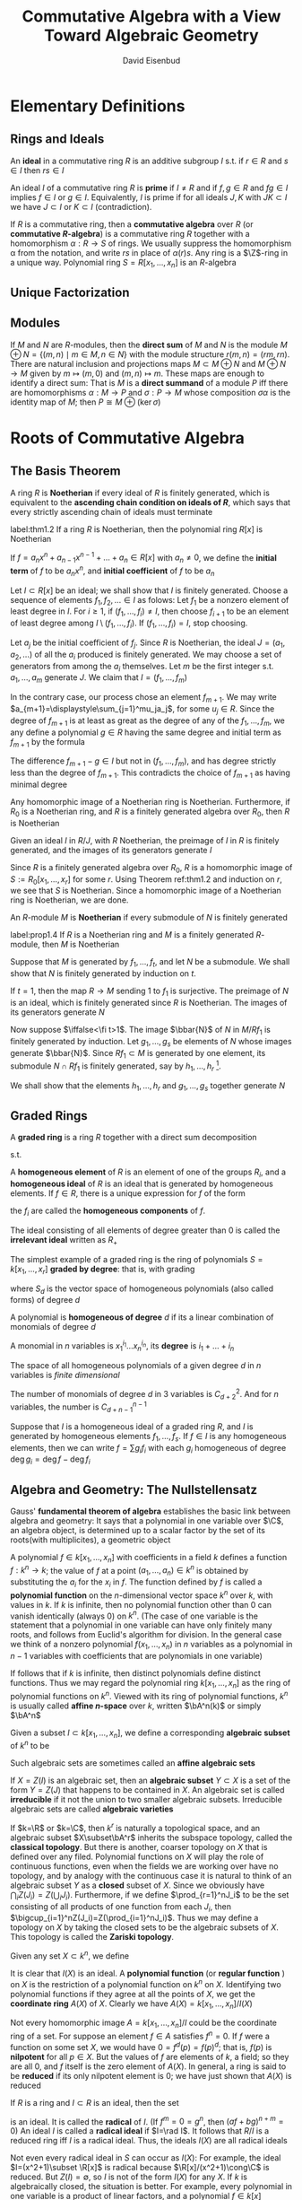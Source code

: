 #+TITLE: Commutative Algebra with a View Toward Algebraic Geometry
#+AUTHOR: David Eisenbud

#+EXPORT_FILE_NAME: ../latex/CommutativeAlgebra/CommutativeAlgebra.tex
#+LATEX_HEADER: \input{../preamble.tex}
* Elementary Definitions
** Rings and Ideals
   An *ideal* in a commutative ring \(R\) is an additive subgroup \(I\) s.t. if
   \(r\in R\) and \(s\in I\) then \(rs\in I\)
   
   An ideal \(I\) of a commutative ring \(R\) is *prime* if \(I\neq R\) and if
   \(f,g\in R\) and \(fg\in I\) implies \(f\in I\) or \(g\in I\). Equivalently,
   \(I\) is prime if for all ideals \(J,K\) with \(JK\subset I\) we have
   \(J\subset I\) or \(K\subset I\) (contradiction).
   
   If \(R\) is a commutative ring, then a *commutative algebra* over \(R\) (or
   *commutative \(R\)-algebra*) is a commutative ring \(R\) together with a
   homomorphism \(\alpha:R\to S\) of rings. We usually suppress the homomorphism \alpha
   from the notation, and write \(rs\) in place of \(\alpha(r)s\). Any ring is a
   \(\Z\)-ring in a unique way. Polynomial ring \(S=R[x_1,\dots,x_n]\) is an \(R\)-algebra
** Unique Factorization
** Modules
   If \(M\) and \(N\) are \(R\)-modules, then the *direct sum* of \(M\) and \(N\)
   is the module \(M\oplus N=\{(m,n)\mid m\in M,n\in N\}\) with the module
   structure \(r(m,n)=(rm,rn)\). There are natural inclusion and projections
   maps \(M\subset M\oplus N\) and \(M\oplus N\to M\) given by \(m\mapsto(m,0)\)
   and \((m,n)\mapsto m\). These maps are enough to identify a direct sum: That
   is \(M\) is a *direct summand* of a module \(P\) iff there are homomorphisms
   \(\alpha:M\to P\) and \(\sigma:P\to M\) whose composition \(\sigma\alpha\) is the
   identity map of \(M\); then \(P\cong M\oplus(\ker\sigma)\)
* Roots of Commutative Algebra
** The Basis Theorem
   A ring \(R\) is *Noetherian* if every ideal of \(R\) is finitely generated,
   which is equivalent to the *ascending chain condition on ideals of \(R\)*,
   which says that every strictly ascending chain of ideals must terminate

   #+ATTR_LATEX: :options [Hilbert Basis Theorem]
   #+BEGIN_theorem
   label:thm1.2
   If a ring \(R\) is Noetherian, then the polynomial ring \(R[x]\) is Noetherian
   #+END_theorem

   If \(f=a_nx^n+a_{n-1}x^{n-1}+\dots+a_n\in R[x]\) with \(a_n\neq0\), we define
   the *initial term* of \(f\) to be \(a_nx^n\), and *initial coefficient* of \(f\)
   to be \(a_n\)

   #+BEGIN_proof
   Let \(I\subset R[x]\) be an ideal; we shall show that \(I\) is finitely
   generated. Choose a sequence of elements \(f_1,f_2,\dots\in I\) as folows:
   Let \(f_1\) be a nonzero element of least degree in \(I\). For \(i\ge1\), if
   \((f_1,\dots,f_i)\neq I\), then choose \(f_{i+1}\) to be an element of least
   degree among \(I\setminus(f_1,\dots,f_i)\). If \((f_1,\dots,f_i)=I\), stop
   choosing.

   Let \(a_j\) be the initial coefficient of \(f_j\). Since \(R\) is Noetherian,
   the ideal \(J=(a_1,a_2,\dots)\) of all the \(a_i\) produced is finitely
   generated. We may choose a set of generators from among the \(a_i\)
   themselves. Let \(m\) be the first integer s.t. \(a_1,\dots,a_m\) generate
   \(J\). We claim that \(I=(f_1,\dots,f_m)\)

   In the contrary case, our process chose an element \(f_{m+1}\). We may write
   \(a_{m+1}=\displaystyle\sum_{j=1}^mu_ja_j\), for some \(u_j\in R\). Since the
   degree of \(f_{m+1}\) is at least as great as the degree of any of the
   \(f_1,\dots,f_m\), we any define a polynomial \(g\in R\) having the same
   degree and initial term as \(f_{m+1}\) by the formula
   \begin{equation*}
   g=\sum_{j=1}^mu_jf_jx^{\deg f_{m+1}-\deg f_j}\in (f_1,\dots,f_m)
   \end{equation*}
   The difference \(f_{m+1}-g\in I\) but not in \((f_1,\dots,f_m)\), and has
   degree strictly less than the degree of \(f_{m+1}\). This contradicts the
   choice of \(f_{m+1}\) as having minimal degree
   #+END_proof

   #+ATTR_LATEX: :options []
   #+BEGIN_corollary
   Any homomorphic image of a Noetherian ring is Noetherian. Furthermore, if
   \(R_0\) is a Noetherian ring, and \(R\) is a finitely generated algebra over
   \(R_0\), then \(R\) is Noetherian
   #+END_corollary

   #+BEGIN_proof
   Given an ideal \(I\) in \(R/J\), with \(R\) Noetherian, the preimage of \(I\)
   in \(R\) is finitely generated, and the images of its generators generate
   \(I\)

   Since \(R\) is a finitely generated algebra over \(R_0\), \(R\) is a
   homomorphic image of \(S:=R_0[x_1,\dots,x_r]\) for some \(r\). Using Theorem
   ref:thm1.2 and induction on \(r\), we see that \(S\) is Noetherian. Since a
   homomorphic image of a Noetherian ring is Noetherian, we are done.
   #+END_proof

   An \(R\)-module \(M\) is *Noetherian* if every submodule of \(N\) is finitely
   generated

   #+ATTR_LATEX: :options []
   #+BEGIN_proposition
   label:prop1.4
   If \(R\) is a Noetherian ring and \(M\) is a finitely generated \(R\)-module,
   then \(M\) is Noetherian
   #+END_proposition

   #+BEGIN_proof
   Suppose that \(M\) is generated by \(f_1,\dots,f_t\), and let \(N\) be a
   submodule. We shall show that \(N\) is finitely generated by induction on
   \(t\).

   If \(t=1\), then the map \(R\to M\) sending 1 to \(f_1\) is surjective. The
   preimage of \(N\) is an ideal, which is finitely generated since \(R\) is
   Noetherian. The images of its generators generate \(N\)

   Now suppose \(\iffalse<\fi t>1\). The image \(\bbar{N}\) of \(N\) in \(M/Rf_1\) is
   finitely generated by induction. Let \(g_1,\dots,g_s\) be elements of \(N\)
   whose images generate \(\bbar{N}\). Since \(Rf_1\subset M\)  is generated by
   one element, its submodule \(N\cap Rf_1\) is finitely generated, say by
   \(h_1,\dots,h_r\) [fn:1].

   We shall show that the elements \(h_1,\dots,h_r\) and \(g_1,\dots,g_s\)
   together generate \(N\)
   #+END_proof
** Graded Rings
   A *graded ring* is a ring \(R\) together with a direct sum decomposition
   \begin{equation*}
   R=R_0\oplus R_1\oplus R_2\oplus\cdots\quad\text{ as abelian groups}
   \end{equation*}
   s.t.
   \begin{equation*}
   R_iR_j\subset R_{i+j}\quad\text{ for }i,j\ge0
   \end{equation*}
   A *homogeneous element* of \(R\) is an element of one of the groups \(R_i\),
   and a *homogeneous ideal* of \(R\) is an ideal that is generated by homogeneous
   elements. If \(f\in R\), there is a unique expression for \(f\) of the form
   \begin{equation*}
   f=f_0+f_1+\cdots\quad\text{ with } f_i\in R_i\text{ and }f_j=0\text{ for }j\gg0
   \end{equation*}
   the \(f_i\) are called the *homogeneous components* of \(f\).

   The ideal consisting of all elements of degree greater than 0 is called the
   *irrelevant ideal* written as \(R_+\)

   The simplest example of a graded ring is the ring of polynomials
   \(S=k[x_1,\dots,x_r]\) *graded by degree*: that is, with grading
   \begin{equation*}
   S=S_0\oplus S_1\oplus\cdots
   \end{equation*}
   where \(S_d\) is the vector space of homogeneous polynomials (also called
   forms) of degree \(d\)

   #+ATTR_LATEX: :options []
   #+BEGIN_definition
   A polynomial is *homogeneous of degree* \(d\) if its a linear combination of
   monomials of degree \(d\)

   A monomial in \(n\) variables is \(x_1^{i_1}\dots x_n^{i_n}\), its *degree* is \(i_1+\dots+i_n\)
   #+END_definition

   The space of all homogeneous polynomials of a given degree \(d\) in \(n\)
   variables is /finite dimensional/

   #+ATTR_LATEX: :options []
   #+BEGIN_proposition
   The number of monomials of degree \(d\) in 3 variables is \(C_{d+2}^2\). And
   for \(n\) variables, the number is \(C_{d+n-1}^{n-1}\)
   #+END_proposition

   Suppose that \(I\) is a homogeneous ideal of a graded ring \(R\), and \(I\)
   is generated by homogeneous elements \(f_1,\dots,f_s\). If \(f\in I\) is any
   homogeneous elements, then we can write \(f=\sum g_if_i\) with each \(g_i\)
   homogeneous of degree \(\deg g_i=\deg f-\deg f_i\)
** Algebra and Geometry: The Nullstellensatz
   Gauss' *fundamental theorem of algebra* establishes the basic link between
   algebra and geometry: It says that a polynomial in one variable over \(\C\),
   an algebra object, is determined up to a scalar factor by the set of its
   roots(with multiplicites), a geometric object

   A polynomial \(f\in k[x_1,\dots,x_n]\) with coefficients in a field \(k\)
   defines a function \(f:k^n\to k\); the value of \(f\) at a point
   \((a_1,\dots,a_n)\in k^n\) is obtained by substituting the \(a_i\) for the
   \(x_i\) in \(f\). The function defined by \(f\) is called a *polynomial
   function* on the \(n\)-dimensional vector space \(k^n\) over \(k\), with
   values in \(k\). If \(k\) is infinite, then no polynomial function other than
   0 can vanish identically (always 0) on \(k^n\). (The case of one variable is
   the statement that a polynomial in one variable can have only finitely many
   roots, and follows from Euclid's algorithm for division. In the general case
   we think of a nonzero polynomial \(f(x_1,\dots,x_n)\) in \(n\) variables as a
   polynomial in \(n-1\) variables with coefficients that are polynomials in one
   variable)

   If follows that if \(k\) is infinite, then distinct polynomials define
   distinct functions. Thus we may regard the polynomial ring
   \(k[x_1,\dots,x_n]\) as the ring of polynomial functions on \(k^n\).  Viewed
   with its ring of polynomial functions, \(k^n\) is usually called *affine
   \(n\)-space* over \(k\), written \(\bA^n(k)\) or simply \(\bA^n\)

   Given a subset \(I\subset k[x_1,\dots,x_n]\), we define a corresponding
   *algebraic subset* of \(k^n\) to be
   \begin{equation*}
   Z(I)=\{(a_1,\dots,a_n)\in k^n\mid f(a_1,\dots,a_n)=0\text{ for all }f\in I\}
   \end{equation*}
   Such algebraic sets are sometimes called an *affine algebraic sets*

   If \(X=Z(I)\) is an algebraic set, then an *algebraic subset* \(Y\subset X\) is
   a set of the form \(Y=Z(J)\) that happens to be contained in \(X\). An
   algebraic set is called *irreducible* if it not the union to two smaller
   algebraic subsets. Irreducible algebraic sets are called *algebraic varieties*

   If \(k=\R\) or \(k=\C\), then \(k^r\) is naturally a topological space, and
   an algebraic subset \(X\subset\bA^r\) inherits the subspace topology, called
   the *classical topology*. But there is another, coarser topology on \(X\) that
   is defined over any filed. Polynomial functions on \(X\) will play the role
   of continuous functions, even when the fields we are working over have no
   topology, and by analogy with the continuous case it is natural to think of
   an algebraic subset \(Y\) as a *closed* subset of \(X\). Since we  obviously
   have \(\bigcap_iZ(J_i)=Z(\bigcup_iJ_i)\). Furthermore, if we define
   \(\prod_{r=1}^nJ_i\) to be the set consisting of all products of one function
   from each \(J_i\), then \(\bigcup_{i=1}^nZ(J_i)=Z(\prod_{i=1}^nJ_i)\). Thus
   we may define a topology on \(X\) by taking the closed sets to be the
   algebraic subsets of \(X\). This topology is called the *Zariski topology*.

   Given any set \(X\subset k^n\), we define
   \begin{equation*}
   I(X)=\{f\in k[x_1,\dots,x_n]\mid f(a_1,\dots,a_n)=0\text{ for all }(a_1,\dots,a_n)\in X\}
   \end{equation*}
   It is clear that \(I(X)\) is an ideal. A *polynomial function* (or *regular
   function* ) on \(X\) is the restriction of a polynomial function on \(k^n\) on
   \(X\). Identifying two polynomial functions if they agree at all the points
   of \(X\), we get the *coordinate ring* \(A(X)\) of \(X\). Clearly we have
   \(A(X)=k[x_1,\dots,x_n]/I(X)\)

   Not every homomorphic image \(A=k[x_1,\dots,x_n]/I\) could be the coordinate
   ring of a set. For suppose an element \(f\in A\) satisfies \(f^n=0\). If
   \(f\) were a function on some set \(X\), we would have \(0=f^d(p)=f(p)^d\);
   that is, \(f(p)\) is *nilpotent* for all \(p\in X\). But the values of \(f\)
   are elements of \(k\), a field; so they are all 0, and \(f\) itself is the
   zero element of \(A(X)\). In general, a ring is said to be *reduced* if its
   only nilpotent element is 0; we have just shown that \(A(X)\) is reduced

   If \(R\) is a ring and \(I\subset R\) is an ideal, then the set
   \begin{equation*}
   \rad I:=\{f\in R\mid f^m\in I\text{ for some integer }m\}
   \end{equation*}
   is an ideal. It is called the *radical* of \(I\). (If \(f^m=0=g^n\), then \((af+bg)^{n+m}=0\))
   An ideal \(I\) is called a
   *radical ideal* if \(I=\rad I\). It follows that \(R/I\) is a reduced ring iff
   \(I\) is a radical ideal. Thus, the ideals \(I(X)\) are all radical ideals

   Not even every radical ideal in \(S\) can occur as \(I(X)\): For example, the
   ideal \(I=(x^2+1)\subset \R[x]\) is radical because \(\R[x]/(x^2+1)\cong\C\)
   is reduced. But \(Z(I)=\emptyset\), so \(I\) is not of the form \(I(X)\) for
   any \(X\). If \(k\) is algebraically closed, the situation is better. For
   example, every polynomial in one variable is a product of linear factors, and
   a polynomial \(f\in k[x]\) generates a radical ideal iff it has no multiple
   roots. In this case if \(X\) is the set of roots of \(f\), then \(I(X)=(f)\).
   Hilbert's Nullstellensatz extends this to polynomial rings with many
   variables
   #+ATTR_LATEX: :options [Nullstellensatz]
   #+BEGIN_theorem
   Let \(k\) be an algebraically closed field. If \(I\subset k[x_1,\dots,x_n]\)
   is an ideal, then
   \begin{equation*}
   I(Z(I))=\rad I
   \end{equation*}
   Thus, the correspondences \(I\mapsto Z(I)\) and \(X\mapsto I(X)\) induce a
   bijection between the collection of algebraic subsets of \(\bA^n_k=k^n\) and
   radical ideals of \(k[x_1,\dots,x_n]\)
   #+END_theorem

   #+ATTR_LATEX: :options []
   #+BEGIN_corollary
   A system of polynomial equations
   \begin{align*}
   &f_1(x_1,\dots,x_n)=0\\
   &\dots\\
   &f_m(x_1,\dots,x_n)=0
   \end{align*}
   over an algebraically closed field \(k\) has no solution in \(k^n\) iff 1 can
   be expressed as a linear combination
   \begin{equation*}
   1=\sum p_if_i
   \end{equation*}
   with polynomial coefficients \(p_i\)
   #+END_corollary

   #+BEGIN_proof
   By the Nullstellensatz, if \(Z(f_1,\dots,f_m)=\emptyset\), then 1 is in the
   radical of \((f_1,\dots,f_m)\)
   #+END_proof

   #+ATTR_LATEX: :options []
   #+BEGIN_corollary
   If \(k\) is an algebraically closed field and \(A\) is a \(k\)-algebra, then
   \(A=A(X)\) for some algebraic set \(X\) iff \(A\) is reduced and finitely
   generated as a \(k\)-algebra
   #+END_corollary

   #+BEGIN_proof
   If \(A=A(X)\) for some \(X\subset k^n\), then \(A=k[x_1,\dots,x_n]/I(X)\) is
   generated as a \(k\)-algebra by \(x_1,\dots,x_n\). Since \(I(X)\) is radical,
   \(A\) is reduced

   Conversely, if \(A\) is a finitely generated \(k\)-algebra, then after
   choosing generators we may write \(A=k[x_1,\dots,x_n]/I\) for some ideal
   \(I\). Since \(A\) is reduced, \(I\) is radical. Thus \(I=I(Z(I))\) by the
   Nullstellensatz, and we may take \(X=Z(I)\)
   #+END_proof
** Hilbert Functions and Polynomials
   #+ATTR_LATEX: :options []
   #+BEGIN_definition
   If \(R=R_0\oplus R_1\oplus\cdots\) is a graded ring, then a *graded module*
   over \(R\) is a module \(M\) with a docomposition
   \begin{equation*}
   M=\bigoplus_{-\infty}^{+\infty}M_i\quad\text{as abelian groups}
   \end{equation*}
   s.t. \(R_iM_j\subset M_{i+j}\) for all \(i,j\)
   #+END_definition

   #+ATTR_LATEX: :options []
   #+BEGIN_definition
   Let \(M\) be a finitely generated graded module over \(k[x_1,\dots,x_r]\),
   with grading by degree. The numerical function
   \begin{equation*}
   H_M(s):=\dim_kM_s
   \end{equation*}
   is called the *Hilbert function of \(M\)* (These dimensions are all finite; if
   \(M_s\) were not finite dimensional, then the submodule
   \(\oplus_s^{\infty}M_i\) would not be finitely generated, contradicating
   Proposition ref:prop1.4)
   #+END_definition

   #+ATTR_LATEX: :options [Hilbert]
   #+BEGIN_theorem
   label:thm1.11
   If \(M\) is a finitely generated graded module over \(k[x_1,\dots,x_r]\),
   then \(H_M(s)\) agrees, for large \(s\), with a polynomial of degree \(\le r-1\)
   #+END_theorem

   #+ATTR_LATEX: :options []
   #+BEGIN_definition
   This polynomial, denoted \(P_M(s)\), is called the *Hilbert polynomial of \(M\)*
   #+END_definition

   We define \(M(d)\) to be this graded module; more formally, \(M(d)\) is
   isomorphic to \(M\) as a module and has grading defined by
   \begin{equation*}
   M(d)_e=M_{d+e}
   \end{equation*}
   \(M(d)\) is sometimes referred to as the *\(d\)th twist of \(M\)*.

   #+ATTR_LATEX: :options []
   #+BEGIN_lemma
   Let \(H(s)\in\Z\) be defined for all for all natural numbers \(s\). If the
   "first difference" \(H'(s)=H(s)-H(s-1)\) agrees with a polynomial of degree
   \(\le n-1\) having rational coefficients for \(s\ge s_0\), then \(H(s)\)
   agrees with a polynomial of degree \(\le n\) having rational coefficients for
   all \(s\ge s_0\)
   #+END_lemma

   #+BEGIN_proof
   Suppose that \(Q(s)\) is a polynomial of degree \(\le n-1\) with rational
   coefficients s.t. \(H'(s)=Q(s)\) for \(s\ge s_0\). For any integer \(s\) set
   \(P(s)=H(s_0)+\sum_{t=s_0+1}^sQ(t)\), where the sum is taken over all
   integers between \(s_0+1\) and \(s\) whether \(s\ge s_0+1\) or \(s\le
   s_0+1\).
   For \(s\ge s_0\) we have \(P(s)=H(s)\). For all \(s\) we have
   \(P(s)-P(s-1)=Q(s)\). It follows that \(P(s)\) is a polynomial of degree
   \(\le n\) with rational coefficients
   #+END_proof

   #+ATTR_LATEX: :options [Proof of Theorem \ref{thm1.11}]
   #+BEGIN_proof
   We do induction on \(r\). If \(r=0\), then \(M\) is simply a
   finite-dimensional graded vector space. In this case \(H_M(s)=0\)
   #+END_proof
** Exerncise
   #+BEGIN_exercise
   label:ex1.1
   Prove that the following conditions on a module \(M\) over a commutative ring
   are equivalent. The case \(M=R\) is the case of ideals
   1. \(M\) is Noetherian
   2. Every ascending chain of submodules of \(M\) terminates
   3. Every set of submodules of \(M\) contains elements maximal under inclusion
   4. Given any sequence of elements \(f_1,f_2,\dots\in M\), there is a number
      \(m\) s.t. for each \(n>m\) there is an expression
      \(f_n=\sum_{i=1}^ma_if_i\) with \(a_i\in R\)
   #+END_exercise

   #+BEGIN_proof
   \(1\to 2\) obvious.

   \(2\to 3\) zorn's lemma

   \(2\to 4\). \(4\to 3\)

   \(3\to1\). Consider the set of all finitely generated submodules. Then there
   is element outside the set. Consider the submodule generated by the maximal
   finitely generated submodule and the element.
   #+END_proof

   #+ATTR_LATEX: :options [Emmy Noether]
   #+BEGIN_exercise
   Prove that if \(R\) is Noetherian, and \(I\subset R\) is an ideal, then among
   the primes of \(R\) containing \(I\) there are only finitely many that are
   minimal w.r.t. inclusion. (these are usually called the *minimal primes of
   \(I\)* or the *primes minimal over \(I\)*)
   #+END_exercise
* Localization
  A *local ring* is a ring with just one maximal ideal.
** Fractions
   Given a ring \(R\), an \(R\)-module \(M\), and a multiplicatively closed
   subset \(U\subset R\), we define the *localization of \(M\) at \(U\)*, written
   as \(M[U^{-1}]\) or \(U^{-1}M\), to be the set of equivalence classes of pair
   \((m,u)\) with \(m\in M\) and \(u\in U\) with equivalence relation
   \((m,u)\sim (m',u')\) if there is an element \(v\in U\) s.t. \(v(u'm-um')=0\)
   in \(M\). The equivalence class of \((m,u)\) is denoted \(m/u\). We make
   \(M[U^{-1}]\) into an \(R\)-module by defining
   \begin{align*}
   &m/u+m'/u'=(u'm+um')/uu'\\
   &r(m/u)=(rm)/u
   \end{align*}
   for \(m,m'\in M,u,u'\in U,r\in R\). Note that \(u'm/u'u=m/u\). The
   localization comes equipped with a natural map of \(R\)-modules \(M\to
   M[U^{-1}]\) carrying \(m\) to \(m/1\)

   It is convenient to extend the notation a little further: If \(U\subset R\)
   is an arbitrary set, and \(\bbar{U}\subset R\)  is the multiplicatively
   closed set of all products of elements in \(U\), then we set
   \(M[U^{-1}]:=M[\bbar{U}^{-1}]\)

   If we apply the definition in the case \(M=R\), the resulting localization is
   a ring, with multiplication defined by
   \begin{equation*}
   (r/u)(r'/u')=rr'/uu'
   \end{equation*}
   and in fact \(M[U^{-1}]\) is an \(R[U^{-1}]\)-module with action defined by
   \begin{equation*}
   (r/u)(m/u')=rm/uu'\quad\text{for }r\in R,m\in M,u,u'\in U
   \end{equation*}
   #+ATTR_LATEX: :options []
   #+BEGIN_proposition
   label:prop2.1
   Let \(U\) be a multiplicatively closed set of \(R\), and let \(M\) be an
   \(R\)-module. An element \(m\in M\) goes to 0 in \(M[U^{-1}]\) iff \(m\) is
   annihilated by an element \(u\in U\). In particular, if \(M\) is finitely
   generated, then \(M[U^{-1}]=0\) iff \(M\) is annihilated by an element of \(U\)
   #+END_proposition

   #+BEGIN_proof
   If generators \(m_i\in M\) are annihilated by elements \(u_i\in U\), then
   \(M\) is annihilated by the product of the \(u_i\)
   #+END_proof

   The quotient field of an integral domain \(R\), which we shall denote by
   \(K(R)\), is the localization \(R[U^{-1}]\) where \(U=R-\{0\}\). For an
   arbitrary ring \(R\), take \(U\) to be the set of nonzerodivisors of \(R\),
   and define the *total quotient ring* \(K(R)\) of \(R\) by \(K(R):=R[U^{-1}]\).
   By Proposition ref:prop2.1 \(K(R)\) is the "biggest" localization of \(R\) s.t.
   the natural map \(R\to R[U^{-1}]\) is an injection

   An ideal \(P\subset R\) is prime iff \(R-P\) is a multiplicatively closed
   set. If \(P\) is a prime ideal and \(U=R-P\), then we write \(R_P\)for
   \(R[U^{-1}]\). Similarly, for any \(R\)-module \(M\), we write \(M_P\) for
   \(M[U^{-1}]\). We write \(\kappa(P)\) for the ring \(R_P/P_P\), the
   *residue class field  of \(R\) at \(P\)*.

* COMMENT nonsense
  definition

  lemma

  corollary

  proof

  theorem

* Footnotes

[fn:1] [[https://math.stackexchange.com/questions/561655/that-submodule-generated-by-one-element-leads-to-submodule-being-finitely-genera][StackExchange]] Let \(R_N=\{r\in R\mid rf_1\in N\}\). Then \(R_N\) is an
ideal of \(R\). Since \(R\) is Noetherian, the ideal \(R_N\) of \(R\) is
finitely generated. 
